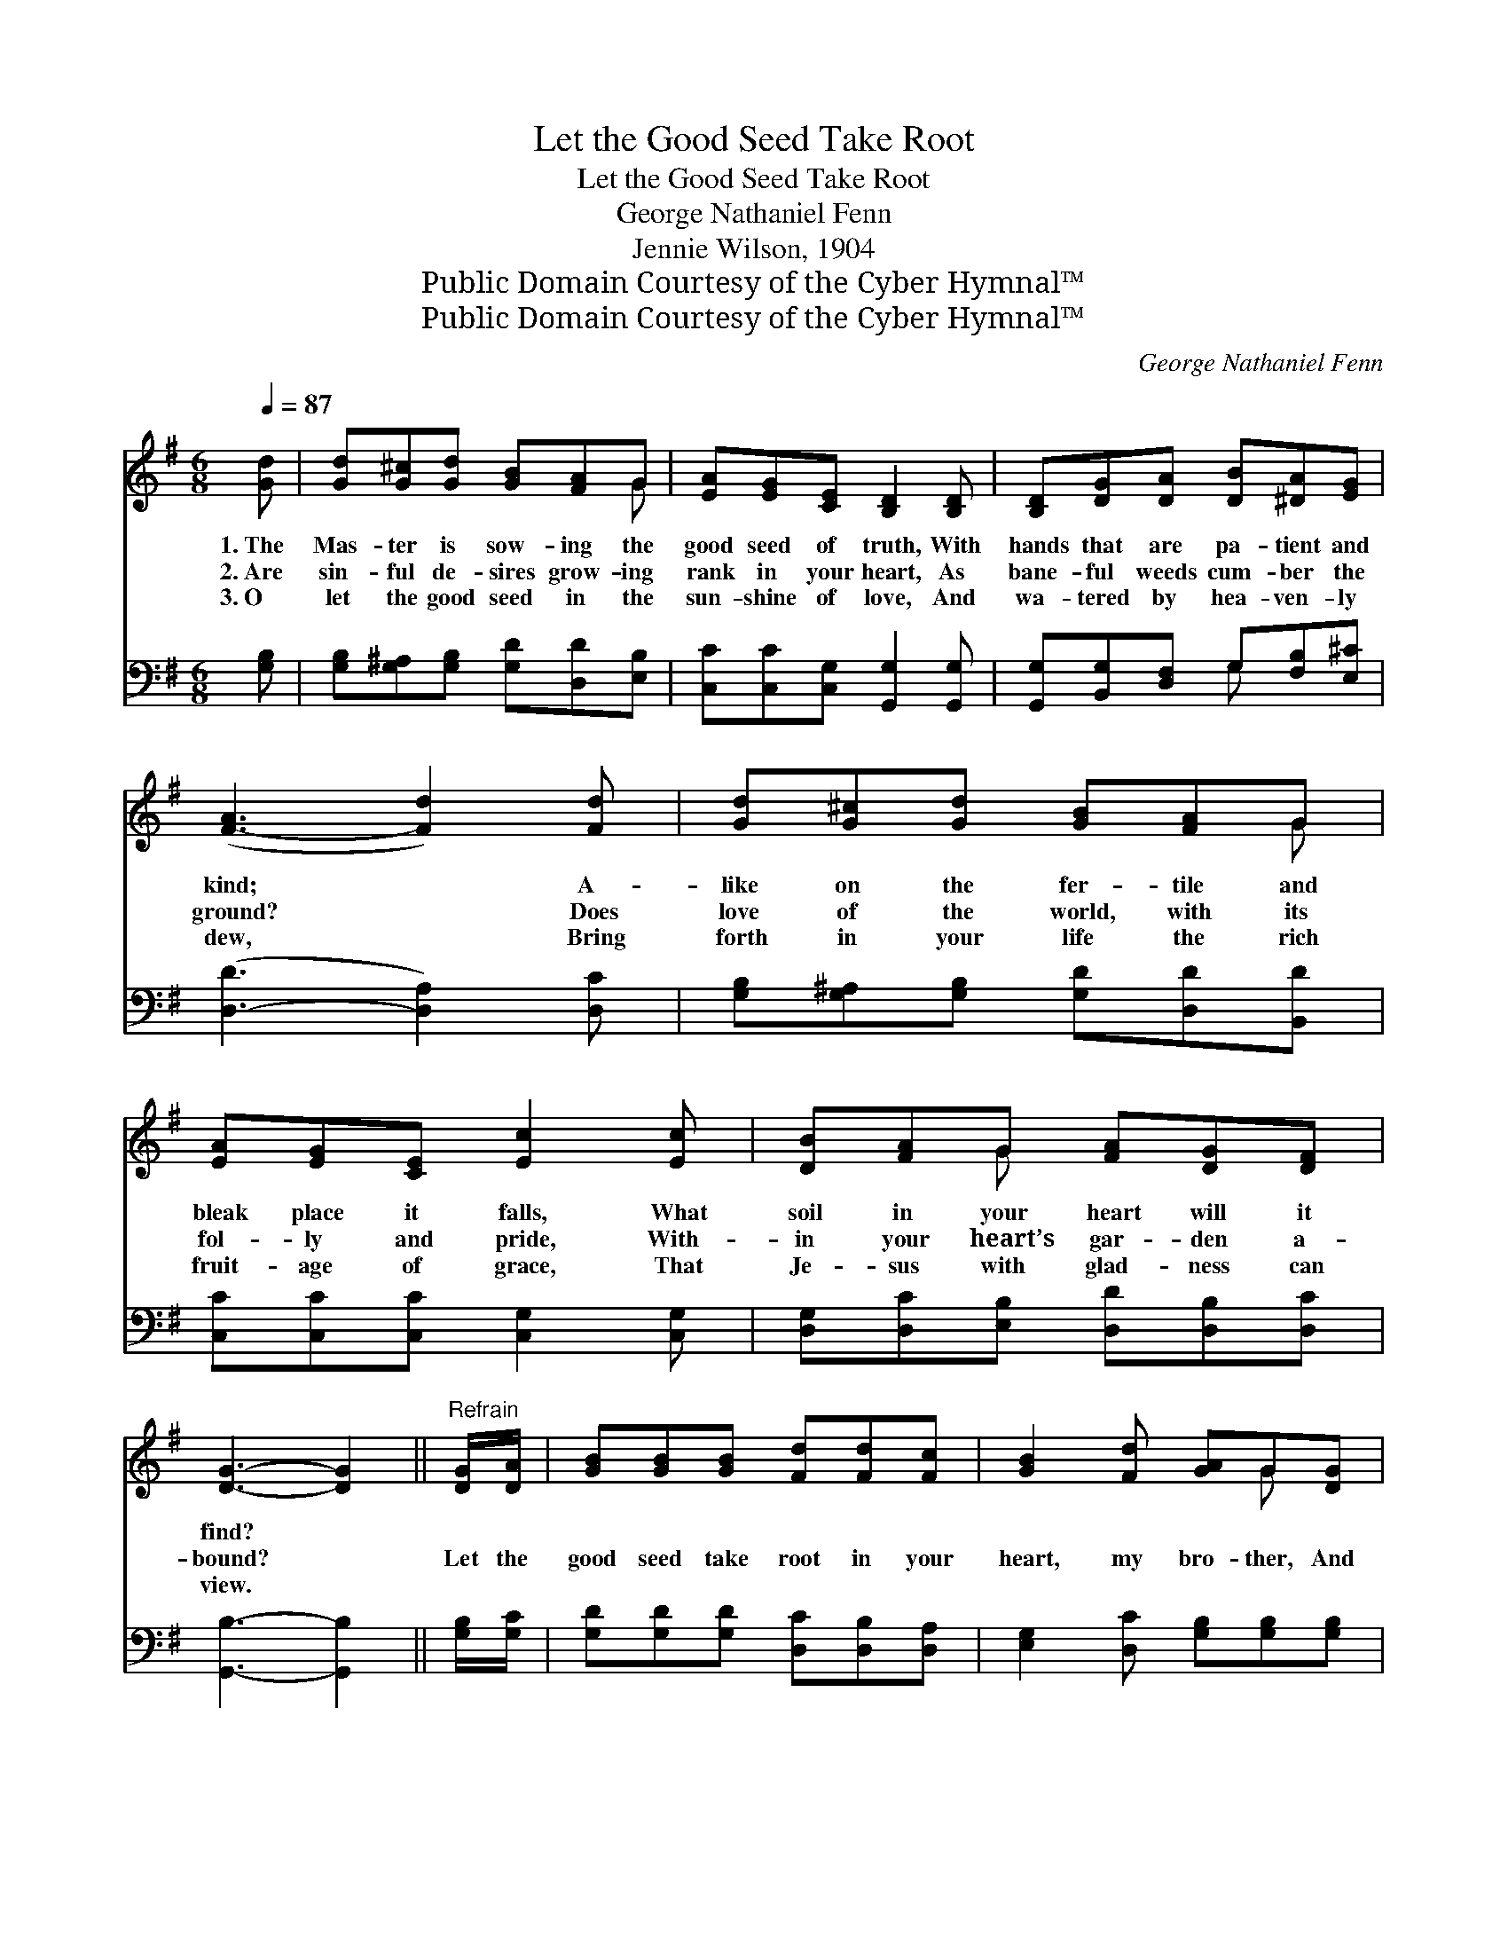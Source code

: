 X:1
T:Let the Good Seed Take Root
T:Let the Good Seed Take Root
T:George Nathaniel Fenn
T:Jennie Wilson, 1904
T:Public Domain Courtesy of the Cyber Hymnal™
T:Public Domain Courtesy of the Cyber Hymnal™
C:George Nathaniel Fenn
Z:Public Domain
Z:Courtesy of the Cyber Hymnal™
%%score ( 1 2 ) ( 3 4 )
L:1/8
Q:1/4=87
M:6/8
K:G
V:1 treble 
V:2 treble 
V:3 bass 
V:4 bass 
V:1
 [Gd] | [Gd][G^c][Gd] [GB][FA]G | [EA][EG][CE] [B,D]2 [B,D] | [B,D][DG][DA] [DB][^DA][EG] | %4
w: 1.~The|Mas- ter is sow- ing the|good seed of truth, With|hands that are pa- tient and|
w: 2.~Are|sin- ful de- sires grow- ing|rank in your heart, As|bane- ful weeds cum- ber the|
w: 3.~O|let the good seed in the|sun- shine of love, And|wa- tered by hea- ven- ly|
 ([F-A]3 [Fd]2) [Fd] | [Gd][G^c][Gd] [GB][FA]G | [EA][EG][CE] [Ec]2 [Ec] | [DB][FA]G [FA][DG][DF] | %8
w: kind; * A-|like on the fer- tile and|bleak place it falls, What|soil in your heart will it|
w: ground? * Does|love of the world, with its|fol- ly and pride, With-|in your heart’s gar- den a-|
w: dew, * Bring|forth in your life the rich|fruit- age of grace, That|Je- sus with glad- ness can|
 [DG]3- [DG]2 ||"^Refrain" [DG]/[DA]/ | [GB][GB][GB] [Fd][Fd][Fc] | [GB]2 [Fd] [GA]G[DG] | %12
w: find? *||||
w: bound? *|Let the|good seed take root in your|heart, my bro- ther, And|
w: view. *||||
 [DF][EG][FA] [F^c][Ed][Fe] | [Fd]3- [Fd]2 [Fd] | [Fd][GB][DA] [DG][DA][GB] | %15
w: |||
w: bring forth a glo- ri- ous|yield; * If|nour- ished in faith will a|
w: |||
 [Gc][Gc][Gd] !fermata![Ge]2 [G^c]/[Gc]/ | [Gd][GB]G [DF][DB][DA] | [DG]3- [DG]2 |] %18
w: |||
w: fruit- age di- vine In the|har- vest of life be re-|vealed. *|
w: |||
V:2
 x | x5 G | x6 | x6 | x6 | x5 G | x6 | x2 G x3 | x5 || x | x6 | x4 G x | x6 | x6 | x6 | x6 | %16
 x2 G x3 | x5 |] %18
V:3
 [G,B,] | [G,B,][G,^A,][G,B,] [G,D][D,D][E,B,] | [C,C][C,C][C,G,] [G,,G,]2 [G,,G,] | %3
 [G,,G,][B,,G,][D,F,] G,[F,B,][E,^C] | ([D,-D]3 [D,A,]2) [D,C] | %5
 [G,B,][G,^A,][G,B,] [G,D][D,D][B,,D] | [C,C][C,C][C,C] [C,G,]2 [C,G,] | %7
 [D,G,][D,C][E,B,] [D,D][D,B,][D,C] | [G,,B,]3- [G,,B,]2 || [G,B,]/[G,C]/ | %10
 [G,D][G,D][G,D] [D,C][D,B,][D,A,] | [E,G,]2 [D,C] [G,B,][G,B,][G,B,] | %12
 A,A,[A,D] [A,E][A,D][A,^C] | [D,D]3- [D,D]2 [D,A,] | [D,A,][E,G,][F,C] [G,B,][F,A,][=F,G,] | %15
 [E,G,][E,A,][D,B,] !fermata![C,C]2 [E,^A,]/[E,A,]/ | [D,B,][D,G,][D,B,] [D,C][D,D][D,C] | %17
 [G,,B,]3- [G,,B,]2 |] %18
V:4
 x | x6 | x6 | x3 G, x2 | x6 | x6 | x6 | x6 | x5 || x | x6 | x6 | A,A, x4 | x6 | x6 | x6 | x6 | %17
 x5 |] %18

